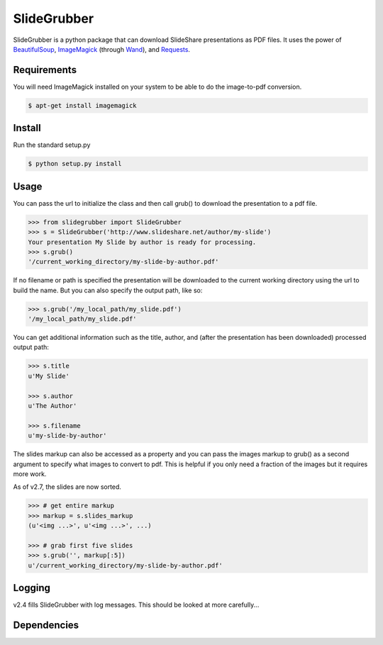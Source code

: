 SlideGrubber
============

SlideGrubber is a python package that can download SlideShare presentations as PDF files.
It uses the power of BeautifulSoup_, ImageMagick_ (through Wand_), and Requests_.


Requirements
------------
You will need ImageMagick installed on your system to be able to do the image-to-pdf conversion.

.. code-block:: console

    $ apt-get install imagemagick

Install
-------
Run the standard setup.py

.. code-block:: console

    $ python setup.py install

Usage
-----
You can pass the url to initialize the class and then call grub() to download the presentation to a pdf file.

.. code-block:: console

    >>> from slidegrubber import SlideGrubber
    >>> s = SlideGrubber('http://www.slideshare.net/author/my-slide')
    Your presentation My Slide by author is ready for processing.
    >>> s.grub()
    '/current_working_directory/my-slide-by-author.pdf'

If no filename or path is specified the presentation will be downloaded to the current working directory using the url to build the name. But you can also specify the output path, like so:

.. code-block:: console

    >>> s.grub('/my_local_path/my_slide.pdf')
    '/my_local_path/my_slide.pdf'

You can get additional information such as the title, author, and (after the presentation has been downloaded) processed output path:

.. code-block:: console

    >>> s.title
    u'My Slide'

    >>> s.author
    u'The Author'

    >>> s.filename
    u'my-slide-by-author'

The slides markup can also be accessed as a property and you can pass the images markup to grub() as a second argument to specify what images to convert to pdf. This is helpful if you only need a fraction of the images but it requires more work.

As of v2.7, the slides are now sorted.

.. code-block:: console

    >>> # get entire markup
    >>> markup = s.slides_markup
    (u'<img ...>', u'<img ...>', ...)

    >>> # grab first five slides
    >>> s.grub('', markup[:5])
    u'/current_working_directory/my-slide-by-author.pdf'


Logging
-------
v2.4 fills SlideGrubber with log messages. This should be looked at more carefully...


Dependencies
------------
.. _BeautifulSoup: https://www.crummy.com/software/BeautifulSoup/bs4/
.. _ImageMagick: http://www.imagemagick.org/
.. _Wand: http://wand-py.org/
.. _Requests: http://docs.python-requests.org/
